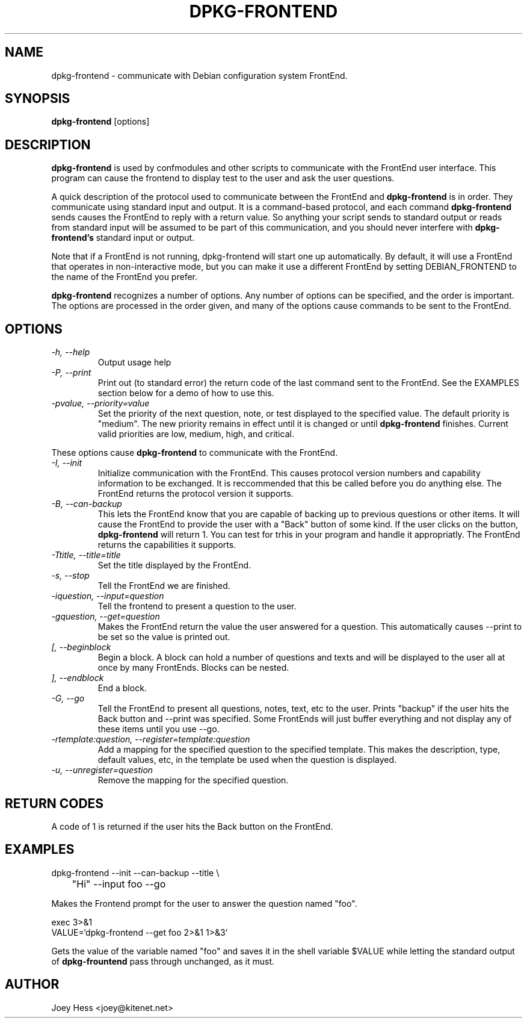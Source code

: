 .TH DPKG-FRONTEND 1
.SH NAME
dpkg-frontend \- communicate with Debian configuration system FrontEnd.
.SH SYNOPSIS
.B dpkg-frontend
[options]
.SH DESCRIPTION
.BR dpkg-frontend
is used by confmodules and other scripts to communicate with the FrontEnd
user interface. This program can cause the frontend to display test to the
user and ask the user questions.
.PP
A quick description of the protocol used to communicate between the FrontEnd and
.BR dpkg-frontend
is in order. They communicate using standard input and output. It is a
command-based protocol, and each command
.BR dpkg-frontend
sends causes the FrontEnd to reply with a return value. So anything your
script sends to standard output or reads from standard input will be assumed
to be part of this communication, and you should never interfere with
.BR dpkg-frontend's
standard input or output.
.PP
Note that if a FrontEnd is not running, dpkg-frontend will start one up
automatically. By default, it will use a FrontEnd that operates in 
non-interactive mode, but you can make it use a different FrontEnd by
setting DEBIAN_FRONTEND to the name of the FrontEnd you prefer.
.PP
.BR dpkg-frontend
recognizes a number of options. Any number of options can be specified, and the
order is important. The options are processed in the order given, and many
of the options cause commands to be sent to the FrontEnd.
.SH OPTIONS
.TP
.I "\-h, \-\-help"
Output usage help
.TP
.I "\-P, \-\-print"
Print out (to standard error) the return code of the last command sent to
the FrontEnd. See the EXAMPLES section below for a demo of how to use this.
.TP
.I "\-pvalue, \-\-priority=value"
Set the priority of the next question, note, or test displayed to the
specified value. The default priority is "medium". The new priority remains
in effect until it is changed or until
.BR dpkg-frontend
finishes. Current valid priorities are low, medium, high, and critical.
.PP
These options cause
.BR dpkg-frontend
to communicate with the FrontEnd.
.TP
.I "\-I, \-\-init"
Initialize communication with the FrontEnd. This causes protocol version
numbers and capability information to be exchanged. It is reccommended that
this be called before you do anything else. The FrontEnd returns the
protocol version it supports.
.TP
.I "\-B, \-\-can\-backup"
This lets the FrontEnd know that you are capable of backing up to previous
questions or other items. It will cause the FrontEnd to provide the user
with a "Back" button of some kind. If the user clicks on the button,
.BR dpkg-frontend
will return 1. You can test for trhis in your program and handle it
appropriatly. The FrontEnd returns the capabilities it supports.
.TP
.I "\-Ttitle, \-\-title=title"
Set the title displayed by the FrontEnd.
.TP
.I "\-s, \-\-stop"
Tell the FrontEnd we are finished.
.TP
.I "\-iquestion, \-\-input=question"
Tell the frontend to present a question to the user.
.TP
.I "\-gquestion, \-\-get=question"
Makes the FrontEnd return the value the user answered for a question. This
automatically causes --print to be set so the value is printed out.
.TP
.I "[, --beginblock"
Begin a block. A block can hold a number of questions and texts and will be
displayed to the user all at once by many FrontEnds. Blocks can be nested.
.TP
.I "], --endblock"
End a block.
.TP
.I "\-G, \-\-go"
Tell the FrontEnd to present all questions, notes, text, etc to the user.
Prints "backup" if the user hits the Back button and --print was specified.
Some FrontEnds will just buffer everything and not display any of these items
until you use --go.
.TP
.I "\-rtemplate:question, \-\-register=template:question"
Add a mapping for the specified question to the specified template. This
makes the description, type, default values, etc, in the template be used
when the question is displayed.
.TP
.I "\-u, \-\-unregister=question"
Remove the mapping for the specified question.
.SH "RETURN CODES"
A code of 1 is returned if the user hits the Back button on the FrontEnd.
.SH EXAMPLES
 dpkg-frontend --init --can-backup --title \\
 	"Hi" --input foo --go
.PP
Makes the Frontend prompt for the user to answer the question named "foo".
.PP
 exec 3>&1
 VALUE=`dpkg-frontend --get foo 2>&1 1>&3`
.PP
Gets the value of the variable named "foo" and saves it in the shell
variable $VALUE while letting the standard output of
.BR dpkg-frountend
pass through unchanged, as it must.
.SH AUTHOR
Joey Hess <joey@kitenet.net>
